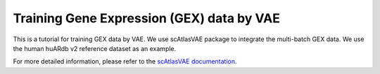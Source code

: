 Training Gene Expression (GEX) data by VAE
==========================================

This is a tutorial for training GEX data by VAE. We use scAtlasVAE package to integrate the multi-batch GEX data. We use the human huARdb v2 reference dataset as an example.

.. code-block:: python
  :linenos:
  
  import tcr_deep_insight as tdi
  import torch 
  
  gex_reference_adata = tdi.data.human_gex_reference_v2()

  # Update the anndata object

  model = tdi.model.GEXModelingVAE(
    gex_reference_adata,
    batch_key=['study_name','sample_name'],
    n_latent=10,
    batch_hidden_dim=24
  )

  model.fit()

  gex_reference_adata.obsm['X_gex'] = model.get_latent_representation()

  torch.save(
    model.state_dict(), 
    "/PATH/TO//tcr_deep_insight/data/pretrained_weights/human_scatlasvae_gex_v2.ckpt"
  )

For more detailed information, please refer to the `scAtlasVAE documentation <https://scatlasvae.readthedocs.io/en/latest/gex_integration.htmls>`_.